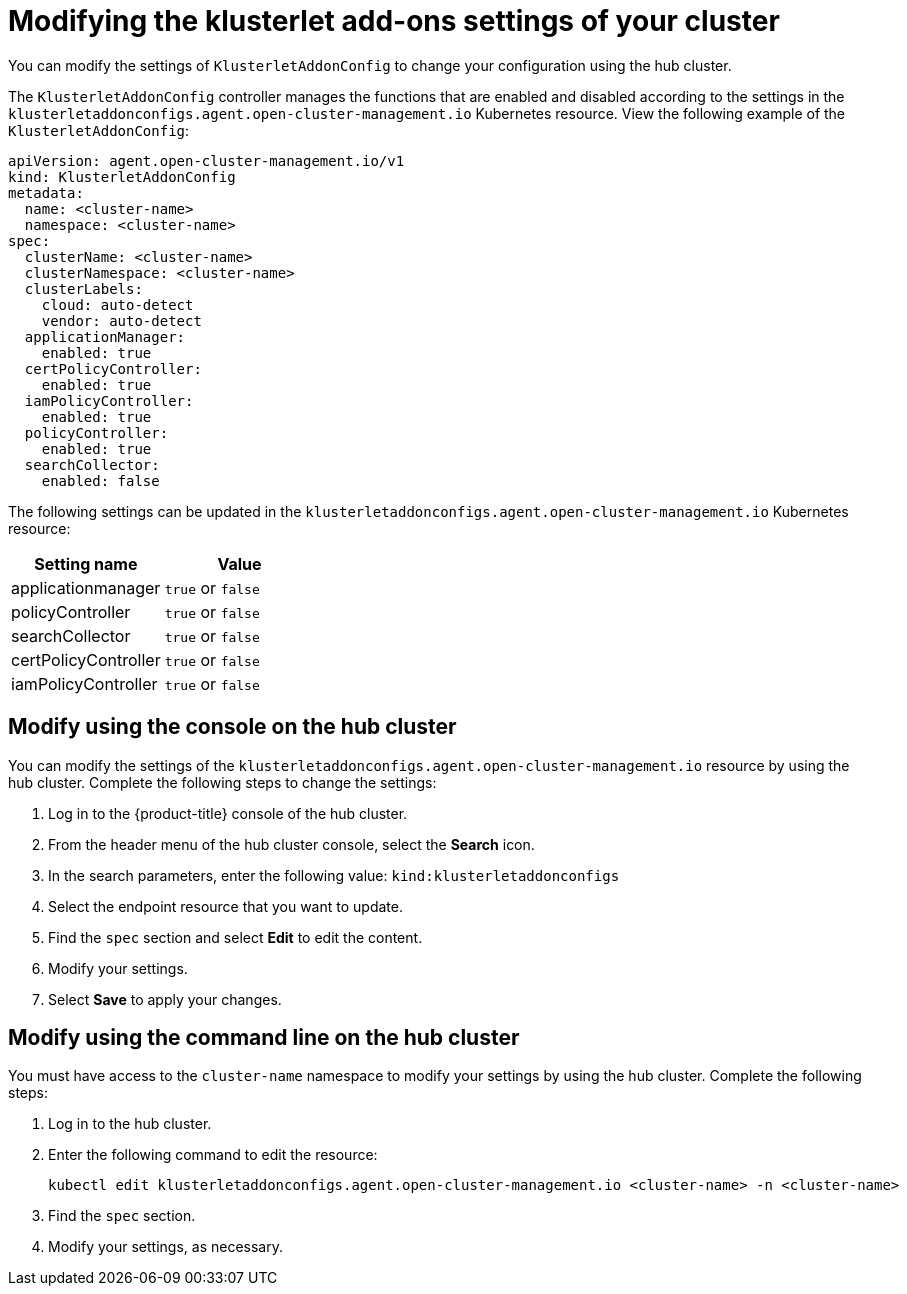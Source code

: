 [#modifying-the-klusterlet-add-ons-settings-of-your-cluster]
= Modifying the klusterlet add-ons settings of your cluster

You can modify the settings of `KlusterletAddonConfig` to change your configuration using the hub cluster.

The `KlusterletAddonConfig` controller manages the functions that are enabled and disabled according to the settings in the `klusterletaddonconfigs.agent.open-cluster-management.io` Kubernetes resource. View the following example of the `KlusterletAddonConfig`:

----
apiVersion: agent.open-cluster-management.io/v1
kind: KlusterletAddonConfig
metadata:
  name: <cluster-name>
  namespace: <cluster-name>
spec:
  clusterName: <cluster-name>
  clusterNamespace: <cluster-name>
  clusterLabels:
    cloud: auto-detect
    vendor: auto-detect
  applicationManager:
    enabled: true
  certPolicyController:
    enabled: true
  iamPolicyController:
    enabled: true
  policyController:
    enabled: true
  searchCollector:
    enabled: false
----

The following settings can be updated in the `klusterletaddonconfigs.agent.open-cluster-management.io` Kubernetes resource:

|===
| Setting name | Value

| applicationmanager
| `true` or `false`

| policyController
| `true` or `false`

| searchCollector
| `true` or `false`

| certPolicyController
| `true` or `false`

| iamPolicyController
| `true` or `false`
|===

[#modify-using-the-console-on-the-hub-cluster]
== Modify using the console on the hub cluster

You can modify the settings of the `klusterletaddonconfigs.agent.open-cluster-management.io` resource by using the hub cluster.
Complete the following steps to change the settings:

. Log in to the {product-title} console of the hub cluster.
. From the header menu of the hub cluster console, select the *Search* icon.
. In the search parameters, enter the following value: `kind:klusterletaddonconfigs`
. Select the endpoint resource that you want to update.
. Find the `spec` section and select *Edit* to edit the content.
. Modify your settings.
. Select *Save* to apply your changes.

[#modify-using-the-command-line-on-the-hub-cluster]
== Modify using the command line on the hub cluster

You must have access to the `cluster-name` namespace to modify your settings by using the hub cluster.
Complete the following steps:

. Log in to the hub cluster.
. Enter the following command to edit the resource:
+
----
kubectl edit klusterletaddonconfigs.agent.open-cluster-management.io <cluster-name> -n <cluster-name>
----

. Find the `spec` section.
. Modify your settings, as necessary.
